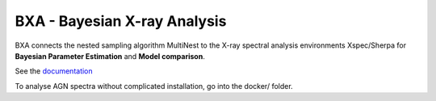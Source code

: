 BXA - Bayesian X-ray Analysis
==============================

BXA connects the nested sampling algorithm MultiNest to the 
X-ray spectral analysis environments Xspec/Sherpa 
for **Bayesian Parameter Estimation** and **Model comparison**.

See the `documentation <http://johannesbuchner.github.io/BXA/>`_



To analyse AGN spectra without complicated installation, go into the docker/ folder.



